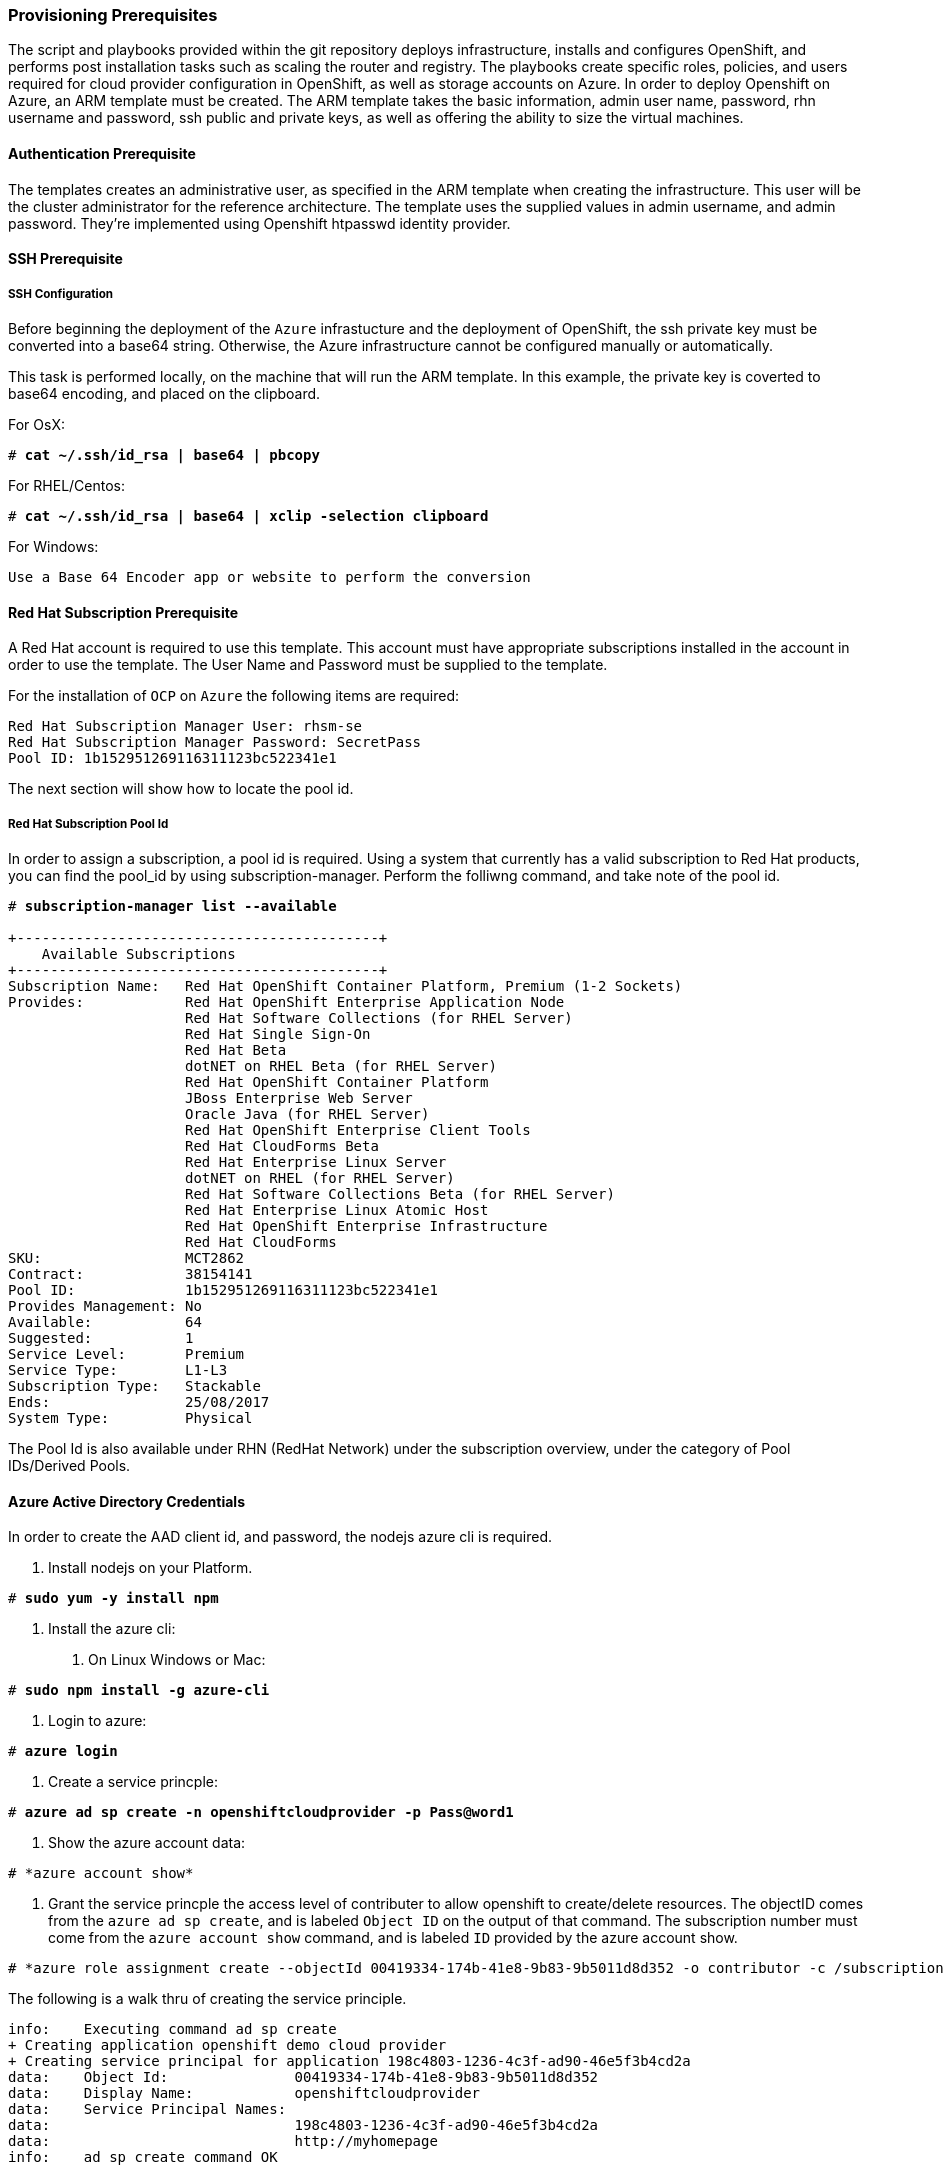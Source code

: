 [[Provision-Ansible]]

=== Provisioning Prerequisites
The script and playbooks provided within the git repository deploys
infrastructure, installs and configures OpenShift, and performs post installation
tasks such as scaling the router and registry. The playbooks create specific
roles, policies, and users required for cloud provider configuration in OpenShift, as well as
storage accounts on Azure. In order to deploy Openshift on Azure, an ARM template must be created. The ARM
template takes the basic information, admin user name, password, rhn username and password,
ssh public and private keys, as well as offering the ability to size the virtual machines.

==== Authentication Prerequisite
The templates creates an administrative user, as specified in the ARM template when creating
the infrastructure. This user will be the cluster administrator for the reference architecture.
The template uses the supplied values in admin username, and admin password. They're implemented using
Openshift htpasswd identity provider.

==== SSH Prerequisite

===== SSH Configuration
Before beginning the deployment of the `Azure` infrastucture and the deployment of OpenShift, the ssh
private key must be converted into a base64 string. Otherwise, the Azure infrastructure cannot be configured
manually or automatically.

This task is performed locally, on the machine that will run the ARM template. In this example,
the private key is coverted to base64 encoding, and placed on the clipboard.

For OsX:
[subs=+quotes]
----
# *cat ~/.ssh/id_rsa | base64 | pbcopy*
----

For RHEL/Centos:
[subs=+quotes]
----
# *cat ~/.ssh/id_rsa | base64 | xclip -selection clipboard*
----

For Windows:
[subs=+quotes]
----
Use a Base 64 Encoder app or website to perform the conversion
----

==== Red Hat Subscription Prerequisite
A Red Hat account is required to use this template. This account must have appropriate
subscriptions installed in the account in order to  use the template. The User Name and Password
must be supplied to the template.

For the installation of `OCP` on `Azure` the following items are required:

[subs=+quotes]
----
Red Hat Subscription Manager User: rhsm-se
Red Hat Subscription Manager Password: SecretPass
Pool ID: 1b152951269116311123bc522341e1
----

The next section will show how to locate the pool id.

===== Red Hat Subscription Pool Id
In order to assign a subscription, a pool id is required. Using a system that currently has a valid subscription
to Red Hat products, you can find the pool_id by using subscription-manager. Perform the folliwng command, and take
note of the pool id. 

[subs=+quotes]
----
# *subscription-manager list --available*

+-------------------------------------------+
    Available Subscriptions
+-------------------------------------------+
Subscription Name:   Red Hat OpenShift Container Platform, Premium (1-2 Sockets)
Provides:            Red Hat OpenShift Enterprise Application Node
                     Red Hat Software Collections (for RHEL Server)
                     Red Hat Single Sign-On
                     Red Hat Beta
                     dotNET on RHEL Beta (for RHEL Server)
                     Red Hat OpenShift Container Platform
                     JBoss Enterprise Web Server
                     Oracle Java (for RHEL Server)
                     Red Hat OpenShift Enterprise Client Tools
                     Red Hat CloudForms Beta
                     Red Hat Enterprise Linux Server
                     dotNET on RHEL (for RHEL Server)
                     Red Hat Software Collections Beta (for RHEL Server)
                     Red Hat Enterprise Linux Atomic Host
                     Red Hat OpenShift Enterprise Infrastructure
                     Red Hat CloudForms
SKU:                 MCT2862
Contract:            38154141
Pool ID:             1b152951269116311123bc522341e1
Provides Management: No
Available:           64
Suggested:           1
Service Level:       Premium
Service Type:        L1-L3
Subscription Type:   Stackable
Ends:                25/08/2017
System Type:         Physical
----

The Pool Id is also available under RHN (RedHat Network) under the subscription overview, under the category of Pool IDs/Derived Pools.

==== Azure Active Directory Credentials
In order to create the AAD client id, and password, the nodejs azure cli is required.

1. Install nodejs on your Platform.

[subs=+quotes]
----
# *sudo yum -y install npm*
----

2. Install the azure cli:
   a. On Linux Windows or Mac:

[subs=+quotes]
----
# *sudo npm install -g azure-cli*
----

   b. Login to azure:

[subs=+quotes]
----
# *azure login*
----

   c. Create a service princple:

[subs=+quotes]
----
# *azure ad sp create -n openshiftcloudprovider -p Pass@word1*
----

   d. Show the azure account data:
[subs=+quotes]
----
# *azure account show*
----
   e. Grant the service princple the access level of contributer to allow openshift to create/delete resources.
      The objectID comes from the `azure ad sp create`, and is labeled `Object ID` on the output of that command.
      The subscription number must come from the `azure account show` command, and is labeled `ID`
      provided by the azure account show.
[subs=+quotes]
----
# *azure role assignment create --objectId 00419334-174b-41e8-9b83-9b5011d8d352 -o contributor -c /subscriptions/77ece336-c110-470d-a446-757a69cb9485/*
----

The following is a walk thru of creating the service principle.  

```
info:    Executing command ad sp create
+ Creating application openshift demo cloud provider
+ Creating service principal for application 198c4803-1236-4c3f-ad90-46e5f3b4cd2a
data:    Object Id:               00419334-174b-41e8-9b83-9b5011d8d352
data:    Display Name:            openshiftcloudprovider
data:    Service Principal Names:
data:                             198c4803-1236-4c3f-ad90-46e5f3b4cd2a
data:                             http://myhomepage
info:    ad sp create command OK
```
Save the Object Id and the GUID in the Service Principal Names section.  This GUID is the Application ID / Client ID (aadClientId parameter).
The password you entered as part of the CLI command is the input the aadClientSecret paramter.

```
info:    Executing command account show
data:    Name                        : Microsoft Azure Sponsorship
data:    ID                          : 2581564b-56b4-4512-a140-012d49dfc02c
data:    State                       : Enabled
data:    Tenant ID                   : 77ece336-c110-470d-a446-757a69cb9485
data:    Is Default                  : true
data:    Environment                 : AzureCloud
data:    Has Certificate             : Yes
data:    Has Access Token            : Yes
data:    User name                   : ssysone@something.com
data:
info:    account show command OK
```

Save the ID of the account show for the role assignment.

```
info:    Executing command role assignment create
+ Finding role with specified name
/data:    RoleAssignmentId     : /subscriptions/2586c64b-38b4-4527-a140-012d49dfc02c/providers/Microsoft.Authorization/roleAssignments/490c9dd5-0bfa-4b4c-bbc0-aa9af130dd06
data:    RoleDefinitionName   : Contributor
data:    RoleDefinitionId     : b24988ac-6180-42a0-ab88-20f7382dd24c
data:    Scope                : /subscriptions/2586c64b-38b4-4527-a140-012d49dfc02c
data:    Display Name         : openshiftcloudprovider
data:    SignInName           : undefined
data:    ObjectId             : 00419334-174b-41e8-9b83-9b5011d8d352
data:    ObjectType           : ServicePrincipal
data:
+
info:    role assignment create command OK
```

=== Introduction to the Azure Template
Azure Resource Manager templates consist of json files. The main template file is azuredeploy.json.
This file is the main ARM template that launches all the other templates under azure-ansible.
There are 4 types of Virtual Machines created by the template. These are bastion, master, infranode,
and node. For each of these types there is a additional json file, that defines each VM type.
The ARM template for each type, automatically starts a bash shell script, that does part of the initial setup.
The most important shell script is that of the bastion host, which is bastion.sh. The bastion script handles the generation
of ansible host inventory, as well as the setup and running of ansible across all the hosts. The bastion host also functions to
provide isolation of all the hosts in the resource group from the public internet for the purpose of ssh access.

First, gather the required information needed, for the provisioning and installation of OpenShift.

1. A Microsoft Azure Subscription, with appropriate core and VM quota limits.
2. Resource Group - Used as the name of the OpenShift Cluster - All the assets of a single cluster use the Azure Resource Group to organize and group the assets. This name needs to be unique for each cluster per Azure Region (Location).
3. Admin Username and Admin Password - This is an admin user, used for multiple purposes.
   a. As the ssh user to be able to connect to the bastion host, and administer the cluster.
   b. As an OpenShift administrative user, able to create and control OpenShift from the command line, or the user interface.
   c. A gmail account, allowing the notification of the installation process of OpenShift.
4. SSH Key Data - This is a SSH RSA public key, generated for the user that will administer the server. During the creation and installation of OpenShift virtual machines, the key will automatically be added to each host. This assures proper security and access. This key must be backed up, as its the only principle way to access the cluster for administration.
5. SSH Private Data - This is the `~/.ssh/id_rsa` file contents that has been base64 encoded. This data should be backed up.
6. Wildcard Zone - DNS subdomain for applications in the OpenShift Cluster.
7. Number of Nodes - The template supports the creation of 3 to 30 nodes during greenfield creation of a cluster. Note that the quota of your Azure account must support the number chosen.
8. Image - The template supports RHEL (Red Hat Enterprise Linux) 7.3 or later. The image will be upgraded during the installation process to the latest release.
9. Master VM Size - Standard_DS4_v2 - The default value gives 8 CPU Cores and 28 Gigabytes of memory, with 56 GB of local disk. This is used for OpenShift Master Nodes, as well as the Bastion host. This VM Size uses premium storage. Generally recommended to use premium storage for OpenShift on Azure.
10. Infranode VM Size - Standard_D4_v2 - The default value gives 8 CPU Cores and 28 Gigabytes of memory. Infranodes run the OpenShift Router Containers, and the OpenShift Registry. As the infranode provide the ingress for all applications, its recommended that DS2 be the smallest node used for the Infranodes.
11. Node VM Size - Standard DS4_v2 - This default value gives 8 CPU Cores and 28 Gigabytes of memory. Nodes run your application containers. The number and size of the applications have an impact on node size. Larger container sizes may warrant using Standard_DS13(56Gig of Memory) or Standard_DS14(112Gig of Memory).
12. RHN Username - This should be the username used for your Red Hat Subscription Account that has OpenShift Container Platform entitlements.
13. RHN Password - This should be the password for your Red Hat Subscription Account.
14. Subscription Pool ID - This is a number sequence that uniquely identifies the subscriptions that are to be used for the OpenShift intstall.
15. AAD Client Id - This gives Openshift the Active Directory ID, needed to be able to create, move and delete persistent volumes.
16. AAD Client Secret - The Active Directory Password to match the AAD Client ID. Require for Openshift Cloud Provider.

With the above information ready, go to https://github.com/openshift/openshift-ansible-contrib/tree/master/reference-architecture/azure-ansible
and click the "Deploy To Azure" button near the bottom of the page. This will then show the form, to allow you to start deployment.

[arm-template-image]]
.Arm Template
image::images/AzureOCPEmptyTemplate.png["ARM Template",align="center"]

===== Post Ansible Deployment
Once the playbooks have successfully completed the next steps will be to perform the steps defined in [[Operational-Management]].
In the event that OpenShift failed to install, follow the steps in Appendix C: <<Installation-Failure>> to restart the installation of OpenShift.

// vim: set syntax=asciidoc:
